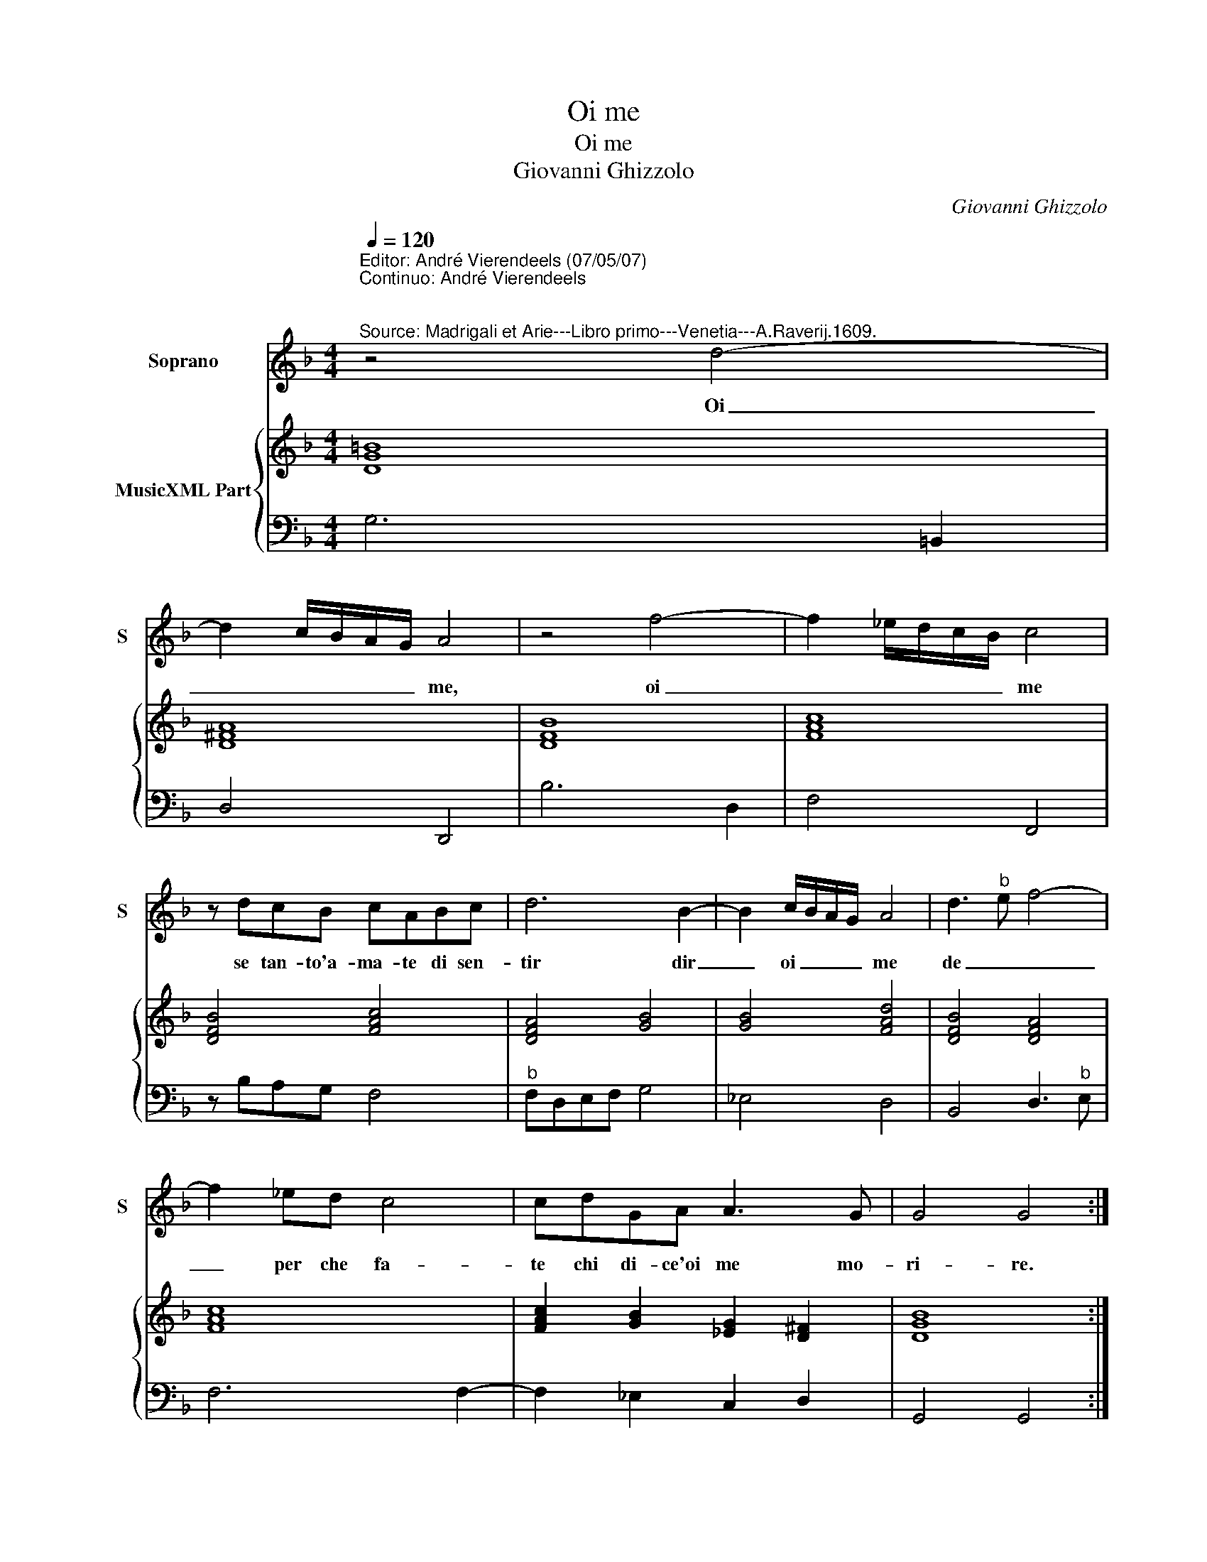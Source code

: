 X:1
T:Oi me
T:Oi me
T:Giovanni Ghizzolo
C:Giovanni Ghizzolo
%%score 1 { 2 | 3 }
L:1/8
Q:1/4=120
M:4/4
K:F
V:1 treble nm="Soprano" snm="S"
V:2 treble nm="MusicXML Part"
V:3 bass 
V:1
"^Editor: André Vierendeels (07/05/07)\nContinuo: André Vierendeels\n\n""^Source: Madrigali et Arie---Libro primo---Venetia---A.Raverij.1609." z4 d4- | %1
w: Oi|
 d2 c/B/A/G/ A4 | z4 f4- | f2 _e/d/c/B/ c4 | z dcB cABc | d6 B2- | B2 c/B/A/G/ A4 | d3"^b" e f4- | %8
w: _ _ _ _ _ me,|oi|_ _ _ _ _ me|se tan- to'a- ma- te di sen-|tir dir|_ oi _ _ _ me|de _ _|
 f2 _ed c4 | cdGA A3 G | G4 G4 :: z4 B4 | A8 | G4- Gccc | c2 c2 ^c3 c | d6 _ee | %16
w: _ per che fa-|te chi di- ce'oi me mo-|ri- re.|S'i|mo-|ro _ un sol pot-|te- te lan- gui-|do'e do- lo-|
"^-natural" e6- e/ f/e/d/ | e6 d2 | d4 d4 | z4 d4 | B3 B c3 c | d4 d2 ^F2 | G2 A2 B2 G2 | %23
w: ro- * so'oi _ _|me sen-|ti- re|ma|se cor mio vo-|re- te che|vi- ta'hab'io _ da|
 A2 d2 G3 A | ^F4 z2 d2 | c3 d Bc d2- |"^b" d2 e/d/c/B/ c2 d/c/B/A/ | B2 c/B/A/G/ A2 B/A/G/F/ | %28
w: voi, e voi da|me- ha-|vre- te mil- le dol|_ ci'oi _ _ _ me oi _ _ _|me oi _ _ _ me oi _ _ _|
 G2 A/G/F/E/ ^F4 | z2 AA A4- | A4- A2 B/A/G/^F/ | G8 :| %32
w: me oi _ _ _ me|mil- le dol-|* * ci'oi _ _ _|me.|
V:2
 [DG=B]8 | [D^FA]8 | [DFB]8 | [FAc]8 | [DFB]4 [FAc]4 | [DFA]4 [GB]4 | [GB]4 [FAd]4 | %7
 [DFB]4 [DFA]4 | [FAc]8 | [FAc]2 [GB]2 [_EG]2 [D^F]2 | [DGB]8 :: [DGB]8 | [FA]4 [DFA]4 | %13
 [DG]4 [EG]4 | [FAc]4 [E^c]4 | [Ad]2 [GB]2 [EGc]4 | [Ace]4 [Fd]4 | [Ad]4 [E^c]4 | [^FA]8 | [DFB]8 | %20
 [GB]4 [FAc]4 | [DFB]4 [DG]2 [D^FA]2 | [EG]4 [GB]4- | [GB]4 [Gc]4 | [^FAd]4 [DFB]4 | %25
 [DFA]4 [DGB]4 | [DF]4 [EA]2 [DA]2 | [DGB]2 [Gc]2 [FAc]2 [DFB]2 | [_EGB]2 [Gc]2 [^FAd]4 | %29
 [Gc]2 [Ac]2 [EA]4 | [FA]4 [Gd]2 [^Fd]2 | [DG=B]8 :| %32
V:3
 G,6 =B,,2 | D,4 D,,4 | B,6 D,2 | F,4 F,,4 | z B,A,G, F,4 |"^b" F,D,E,F, G,4 | _E,4 D,4 | %7
 B,,4 D,3"^b" E, | F,6 F,2- | F,2 _E,2 C,2 D,2 | G,,4 G,,4 :: G,8 | ^C,4 D,4 | =B,,4 C,4 | %14
 F,4 A,4 | ^F,2 G,2 C,4 | A,,8 | A,,8 | D,4 D,,4 | B,,8 | _E,2 G,2 F,4 | B,,4 B,,2 D,2 | %22
 D,2 F,2 G,2 _E,2 | D,2 B,,2 _E,2 C,2 | D,4 B,,4 | F,2 D,2 G,4 | B,4 A,2 ^F,2 | G,2 E,2 F,2 D,2 | %28
 _E,2 C,2 D,2 C,=B,, | C,2 A,,2 D,2 ^C,2 | D,4 D,,4 | G,,8 :| %32


